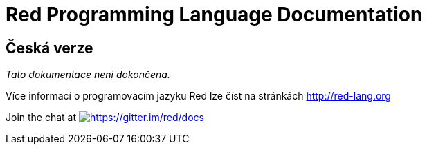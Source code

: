 = Red Programming Language Documentation

== Česká verze

_Tato dokumentace není dokončena._

Více informací o programovacím jazyku Red lze číst na stránkách http://red-lang.org

Join the chat at https://gitter.im/red/docs?utm_source=badge&utm_medium=badge&utm_campaign=pr-badge&utm_content=badge[image:https://badges.gitter.im/red/docs.svg[https://gitter.im/red/docs]]


